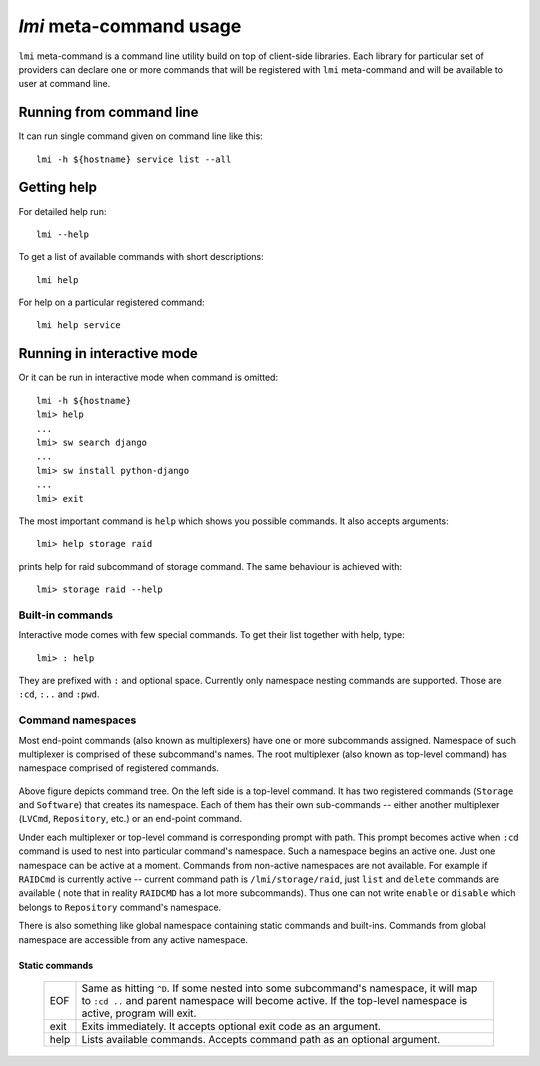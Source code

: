 `lmi` meta-command usage
========================
``lmi`` meta-command is a command line utility build on top of client-side
libraries. Each library for particular set of providers can declare one or
more commands that will be registered with ``lmi`` meta-command and will be
available to user at command line.

Running from command line
-------------------------
It can run single command given on command line like this: ::

    lmi -h ${hostname} service list --all

Getting help
------------
For detailed help run: ::

    lmi --help

To get a list of available commands with short descriptions: ::

    lmi help

For help on a particular registered command: ::

    lmi help service

Running in interactive mode
---------------------------
Or it can be run in interactive mode when command is omitted: ::

    lmi -h ${hostname}
    lmi> help
    ...
    lmi> sw search django
    ...
    lmi> sw install python-django
    ...
    lmi> exit

The most important command is ``help`` which shows you possible commands.
It also accepts arguments: ::

    lmi> help storage raid

prints help for raid subcommand of storage command. The same behaviour is achieved
with: ::

    lmi> storage raid --help

Built-in commands
~~~~~~~~~~~~~~~~~
Interactive mode comes with few special commands. To get their list together
with help, type: ::

    lmi> : help

They are prefixed with ``:`` and optional space. Currently only namespace nesting
commands are supported. Those are ``:cd``, ``:..`` and ``:pwd``.

Command namespaces
~~~~~~~~~~~~~~~~~~
Most end-point commands (also known as multiplexers) have one or more subcommands
assigned. Namespace of such multiplexer is comprised of these subcommand's names.
The root multiplexer (also known as top-level command) has namespace comprised of
registered commands.

.. figure:: _static/imode-tree.svg
    :align: center
    :alt: Command namespaces.
    :width: 600px

Above figure depicts command tree. On the left side is a top-level command. It
has two registered commands (``Storage`` and ``Software``) that creates its
namespace. Each of them has their own sub-commands -- either another
multiplexer (``LVCmd``, ``Repository``, etc.) or an end-point command.

Under each multiplexer or top-level command is corresponding prompt with path.
This prompt becomes active when ``:cd`` command is used to nest into particular
command's namespace. Such a namespace begins an active one. Just one namespace
can be active at a moment. Commands from non-active namespaces are not
available. For example if ``RAIDCmd`` is currently active -- current command
path is ``/lmi/storage/raid``, just ``list`` and ``delete`` commands are
available ( note that in reality ``RAIDCMD`` has a lot more subcommands). Thus
one can not write ``enable`` or ``disable`` which belongs to ``Repository``
command's namespace.

There is also something like global namespace containing static commands and
built-ins. Commands from global namespace are accessible from any active
namespace.

Static commands
+++++++++++++++

    +------+------------------------------------------------------------------+
    | EOF  | Same as hitting ``^D``. If some nested into some subcommand's    |
    |      | namespace, it will map to ``:cd ..`` and parent namespace will   |
    |      | become active. If the top-level namespace is active, program     |
    |      | will exit.                                                       |
    +------+------------------------------------------------------------------+
    | exit | Exits immediately. It accepts optional exit code as an argument. |
    +------+------------------------------------------------------------------+
    | help | Lists available commands. Accepts command path as an optional    |
    |      | argument.                                                        |
    +------+------------------------------------------------------------------+


